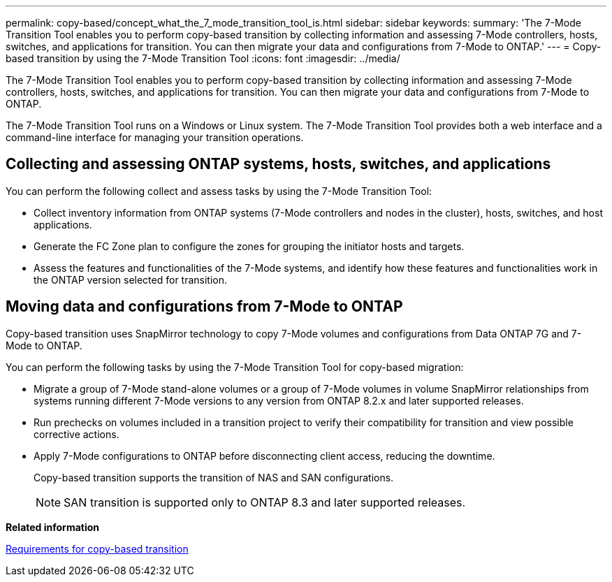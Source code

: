 ---
permalink: copy-based/concept_what_the_7_mode_transition_tool_is.html
sidebar: sidebar
keywords: 
summary: 'The 7-Mode Transition Tool enables you to perform copy-based transition by collecting information and assessing 7-Mode controllers, hosts, switches, and applications for transition. You can then migrate your data and configurations from 7-Mode to ONTAP.'
---
= Copy-based transition by using the 7-Mode Transition Tool
:icons: font
:imagesdir: ../media/

[.lead]
The 7-Mode Transition Tool enables you to perform copy-based transition by collecting information and assessing 7-Mode controllers, hosts, switches, and applications for transition. You can then migrate your data and configurations from 7-Mode to ONTAP.

The 7-Mode Transition Tool runs on a Windows or Linux system. The 7-Mode Transition Tool provides both a web interface and a command-line interface for managing your transition operations.

== Collecting and assessing ONTAP systems, hosts, switches, and applications

You can perform the following collect and assess tasks by using the 7-Mode Transition Tool:

* Collect inventory information from ONTAP systems (7-Mode controllers and nodes in the cluster), hosts, switches, and host applications.
* Generate the FC Zone plan to configure the zones for grouping the initiator hosts and targets.
* Assess the features and functionalities of the 7-Mode systems, and identify how these features and functionalities work in the ONTAP version selected for transition.

== Moving data and configurations from 7-Mode to ONTAP

Copy-based transition uses SnapMirror technology to copy 7-Mode volumes and configurations from Data ONTAP 7G and 7-Mode to ONTAP.

You can perform the following tasks by using the 7-Mode Transition Tool for copy-based migration:

* Migrate a group of 7-Mode stand-alone volumes or a group of 7-Mode volumes in volume SnapMirror relationships from systems running different 7-Mode versions to any version from ONTAP 8.2.x and later supported releases.
* Run prechecks on volumes included in a transition project to verify their compatibility for transition and view possible corrective actions.
* Apply 7-Mode configurations to ONTAP before disconnecting client access, reducing the downtime.
+
Copy-based transition supports the transition of NAS and SAN configurations.
+
NOTE: SAN transition is supported only to ONTAP 8.3 and later supported releases.

*Related information*

xref:concept_requirements_for_copy_based_transition.adoc[Requirements for copy-based transition]
